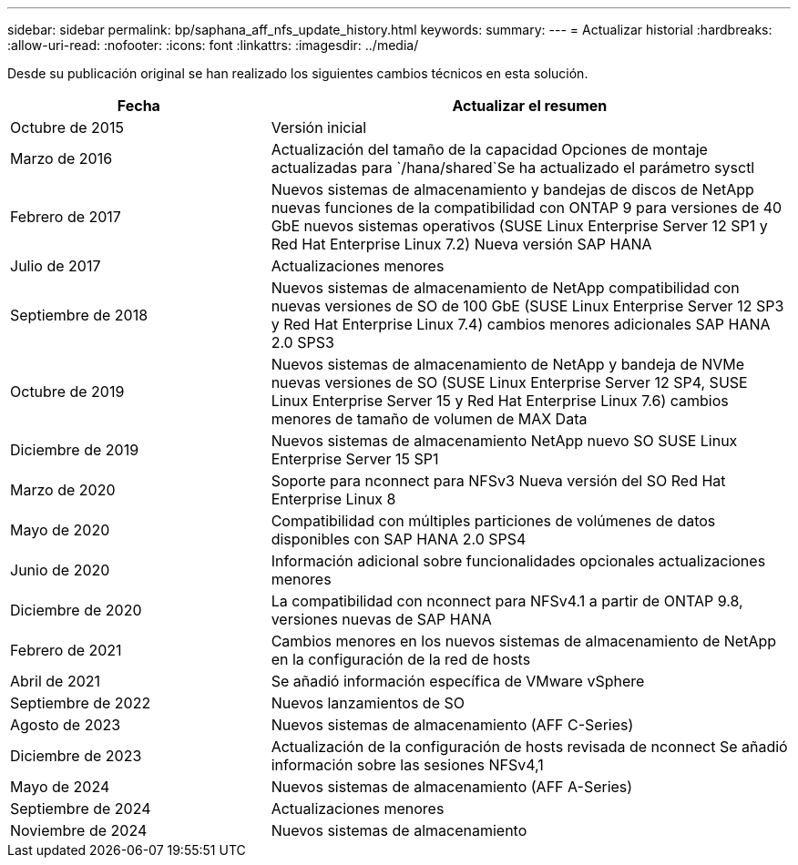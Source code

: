 ---
sidebar: sidebar 
permalink: bp/saphana_aff_nfs_update_history.html 
keywords:  
summary:  
---
= Actualizar historial
:hardbreaks:
:allow-uri-read: 
:nofooter: 
:icons: font
:linkattrs: 
:imagesdir: ../media/


[role="lead"]
Desde su publicación original se han realizado los siguientes cambios técnicos en esta solución.

[cols="25,50"]
|===
| Fecha | Actualizar el resumen 


| Octubre de 2015 | Versión inicial 


| Marzo de 2016 | Actualización del tamaño de la capacidad Opciones de montaje actualizadas para `/hana/shared`Se ha actualizado el parámetro sysctl 


| Febrero de 2017 | Nuevos sistemas de almacenamiento y bandejas de discos de NetApp nuevas funciones de la compatibilidad con ONTAP 9 para versiones de 40 GbE nuevos sistemas operativos (SUSE Linux Enterprise Server 12 SP1 y Red Hat Enterprise Linux 7.2) Nueva versión SAP HANA 


| Julio de 2017 | Actualizaciones menores 


| Septiembre de 2018 | Nuevos sistemas de almacenamiento de NetApp compatibilidad con nuevas versiones de SO de 100 GbE (SUSE Linux Enterprise Server 12 SP3 y Red Hat Enterprise Linux 7.4) cambios menores adicionales SAP HANA 2.0 SPS3 


| Octubre de 2019 | Nuevos sistemas de almacenamiento de NetApp y bandeja de NVMe nuevas versiones de SO (SUSE Linux Enterprise Server 12 SP4, SUSE Linux Enterprise Server 15 y Red Hat Enterprise Linux 7.6) cambios menores de tamaño de volumen de MAX Data 


| Diciembre de 2019 | Nuevos sistemas de almacenamiento NetApp nuevo SO SUSE Linux Enterprise Server 15 SP1 


| Marzo de 2020 | Soporte para nconnect para NFSv3 Nueva versión del SO Red Hat Enterprise Linux 8 


| Mayo de 2020 | Compatibilidad con múltiples particiones de volúmenes de datos disponibles con SAP HANA 2.0 SPS4 


| Junio de 2020 | Información adicional sobre funcionalidades opcionales actualizaciones menores 


| Diciembre de 2020 | La compatibilidad con nconnect para NFSv4.1 a partir de ONTAP 9.8, versiones nuevas de SAP HANA 


| Febrero de 2021 | Cambios menores en los nuevos sistemas de almacenamiento de NetApp en la configuración de la red de hosts 


| Abril de 2021 | Se añadió información específica de VMware vSphere 


| Septiembre de 2022 | Nuevos lanzamientos de SO 


| Agosto de 2023 | Nuevos sistemas de almacenamiento (AFF C-Series) 


| Diciembre de 2023 | Actualización de la configuración de hosts revisada de nconnect Se añadió información sobre las sesiones NFSv4,1 


| Mayo de 2024 | Nuevos sistemas de almacenamiento (AFF A-Series) 


| Septiembre de 2024 | Actualizaciones menores 


| Noviembre de 2024 | Nuevos sistemas de almacenamiento 
|===